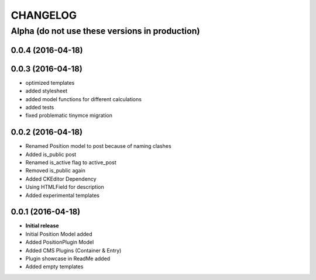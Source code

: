 CHANGELOG
=========

===============================================
Alpha (do not use these versions in production)
===============================================

0.0.4 (2016-04-18)
------------------

0.0.3 (2016-04-18)
------------------

* optimized templates
* added stylesheet
* added model functions for different calculations
* added tests
* fixed problematic tinymce migration

0.0.2 (2016-04-18)
------------------

* Renamed Position model to post because of naming clashes
* Added is_public post
* Renamed is_active flag to active_post
* Removed is_public again
* Added CKEditor Dependency
* Using HTMLField for description
* Added experimental templates


0.0.1 (2016-04-18)
------------------

* **Initial release**
* Initial Position Model added
* Added PositionPlugin Model
* Added CMS Plugins (Container & Entry)
* Plugin showcase in ReadMe added
* Added empty templates